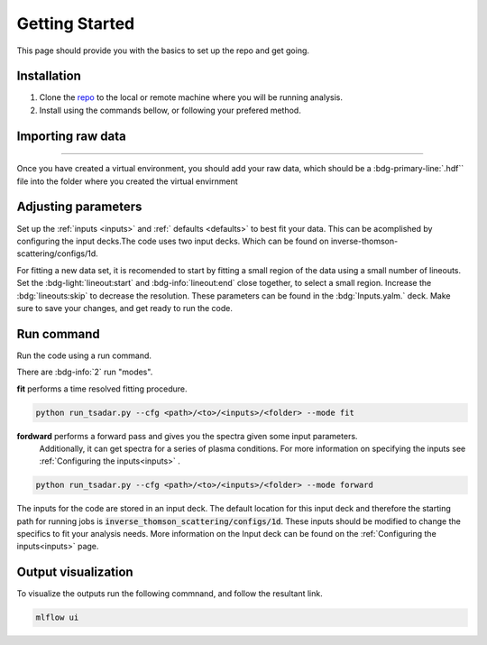 .. _getting started the remix:

Getting Started
================

This page should provide you with the basics to set up the repo and get going.


Installation 
^^^^^^^^^^^^^^^
1. Clone the `repo <https://github.com/ergodicio/inverse-thomson-scattering>`_ to the local or remote machine where you will be running analysis.
2. Install using the commands bellow, or following your prefered method.


.. tab-set::

    .. tab-item:: Python

        .. code-block:: shell
            
            python --version                # hopefully this says >= 3.9
            python -m venv venv             # make an environment in this folder here
            source venv/bin/activate        # activate the new environment
            pip install -r requirements.txt # install dependencies


    .. tab-item:: Conda CPU

        .. code-block:: shell

            conda env create -f env.yml
            conda activate tsadar-cpu

    .. tab-item:: Conda GPU

        .. code-block:: shell

            conda env create -f env_gpu.yml
            conda activate tsadar-gpu

Importing raw data
^^^^^^^^^^^^^^^^^^^

.. image:: _elfolder/data_to_env.png
    :width: 413
    :height: 163
    :align: right 

------------------

Once you have created a virtual environment, you should add your raw data, which should be a :bdg-primary-line:`.hdf`` file 
into the folder where you created the virtual envirnment 

Adjusting parameters
^^^^^^^^^^^^^^^^^^^^^^^^^

Set up the :ref:`inputs <inputs>` and :ref:` defaults <defaults>` to best fit your data. 
This can be acomplished by configuring the input decks.The code uses two input decks. 
Which can be found on inverse-thomson-scattering/configs/1d.

For fitting a new data set, it is recomended to start by fitting a small region of the data using a small number of lineouts. 
Set the :bdg-light:`lineout:start` and :bdg-info:`lineout:end` close together, to select a small region. 
Increase the :bdg:`lineouts:skip` to decrease the resolution.
These parameters can be found in the :bdg:`Inputs.yalm.` deck. Make sure to save your changes, and get ready to run the code.

.. card:: Inputs.yaml
    :link: inputs
    :link-type: ref

    Primary input deck will override defaults deck.  

.. code-block:: yaml
    :emphasize-lines: 3,6,7,8

    data:
        shotnum: 1234567
        lienouts:
            type:
                pixel
            start: 100
            end: 900
            skip: 10
        background:
            type:
                pixel
            slice: 900

.. card:: Defaults.yalm
    :link: configuring-the-default
    :link-type: ref

    Secondary imput deck, contains the blue and red shift minimum and maximum values

.. code-block:: yaml
    :emphasize-lines: 6,7,8,9

    data:
    shotnum: 1234567
    shotDay: False
    launch_data_visualizer: True
    fit_rng:
        blue_min: 460
        blue_max: 510
        red_min: 545
        red_max: 600
        iaw_min: 525.5
        iaw_max: 527.5
        iaw_cf_min: 526.49
        iaw_cf_max: 526.51
        forward_epw_start: 400
        forward_epw_end: 700
        forward_iaw_start: 525.75
        forward_iaw_end: 527.25


Run command
^^^^^^^^^^^^^^^
Run the code using a run command.

There are :bdg-info:`2` run "modes".

**fit** performs a time resolved fitting procedure.

.. code-block:: bash

   python run_tsadar.py --cfg <path>/<to>/<inputs>/<folder> --mode fit

**fordward** performs a forward pass and gives you the spectra given some input parameters.
 Additionally, it can get spectra for a series of plasma conditions. 
 For more information on specifying the inputs see :ref:`Configuring the inputs<inputs>` . 

.. code-block:: bash

   python run_tsadar.py --cfg <path>/<to>/<inputs>/<folder> --mode forward

The inputs for the code are stored in an input deck. The default location for this input deck and therefore
the starting path for running jobs is :code:`inverse_thomson_scattering/configs/1d`. These inputs should be
modified to change the specifics to fit your analysis needs. More information on the Input deck can be found 
on the :ref:`Configuring the inputs<inputs>` page.

Output visualization
^^^^^^^^^^^^^^^^^^^^^
To visualize the outputs run the following commnand, and follow the resultant link. 

.. code-block:: bash

   mlflow ui 